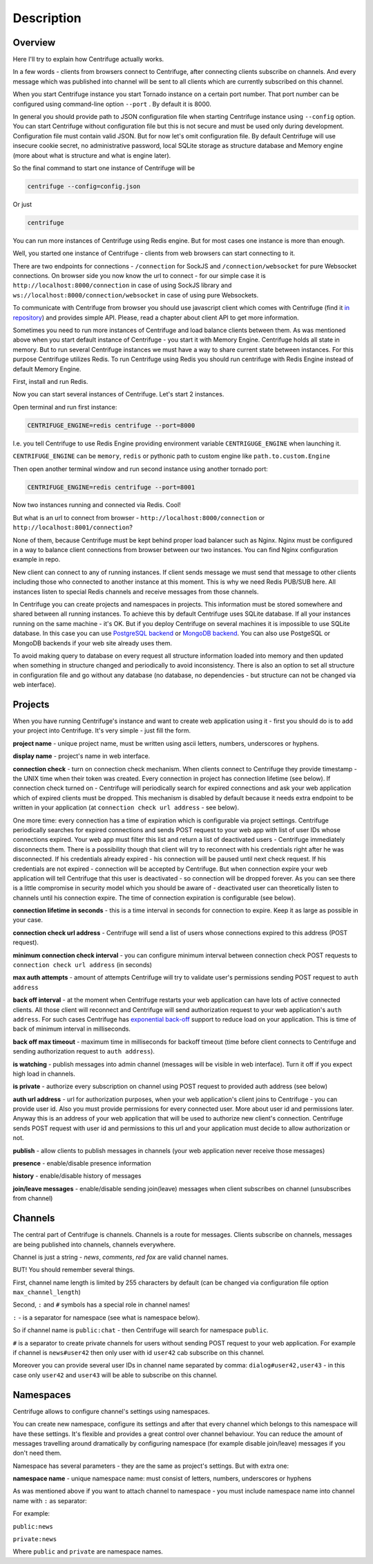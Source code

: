 Description
===========

.. _description:

Overview
~~~~~~~~

Here I'll try to explain how Centrifuge actually works.

In a few words - clients from browsers connect to Centrifuge, after connecting clients
subscribe on channels. And every message which was published into channel will be sent
to all clients which are currently subscribed on this channel.

When you start Centrifuge instance you start Tornado instance on a certain port number.
That port number can be configured using command-line option ``--port`` . By default it is 8000.

In general you should provide path to JSON configuration file when starting Centrifuge instance
using ``--config`` option. You can start Centrifuge without configuration file but this is
not secure and must be used only during development. Configuration file must contain valid JSON.
But for now let's omit configuration file. By default Centrifuge will use insecure cookie secret,
no administrative password, local SQLite storage as structure database and Memory engine (more
about what is structure and what is engine later).

So the final command to start one instance of Centrifuge will be

.. code-block:: bash

    centrifuge --config=config.json

Or just

.. code-block:: bash

    centrifuge

You can run more instances of Centrifuge using Redis engine. But for most cases one instance is more
than enough.

Well, you started one instance of Centrifuge - clients from web browsers can start connecting
to it.

There are two endpoints for connections - ``/connection`` for SockJS and
``/connection/websocket`` for pure Websocket connections. On browser side you now know the
url to connect - for our simple case it is ``http://localhost:8000/connection`` in case of
using SockJS library and ``ws://localhost:8000/connection/websocket`` in case of using
pure Websockets.

To communicate with Centrifuge from browser you should use javascript client which comes
with Centrifuge (find it `in repository <https://github.com/FZambia/centrifuge/tree/master/javascript>`_) and provides simple API. Please, read a chapter about
client API to get more information.

Sometimes you need to run more instances of Centrifuge and load balance clients between them.
As was mentioned above when you start default instance of Centrifuge - you start it with
Memory Engine. Centrifuge holds all state in memory. But to run several Centrifuge instances
we must have a way to share current state between instances. For this purpose Centrifuge
utilizes Redis. To run Centrifuge using Redis you should run centrifuge with Redis Engine
instead of default Memory Engine.

First, install and run Redis.

Now you can start several instances of Centrifuge. Let's start 2 instances.

Open terminal and run first instance:

.. code-block:: bash

    CENTRIFUGE_ENGINE=redis centrifuge --port=8000

I.e. you tell Centrifuge to use Redis Engine providing environment variable
``CENTRIGUGE_ENGINE`` when launching it.

``CENTRIFUGE_ENGINE`` can be ``memory``, ``redis`` or pythonic path to custom engine
like ``path.to.custom.Engine``

Then open another terminal window and run second instance using another tornado port:

.. code-block:: bash

    CENTRIFUGE_ENGINE=redis centrifuge --port=8001

Now two instances running and connected via Redis. Cool!

But what is an url to connect from browser - ``http://localhost:8000/connection`` or
``http://localhost:8001/connection``?

None of them, because Centrifuge must be kept behind proper load balancer such as Nginx.
Nginx must be configured in a way to balance client connections from browser between our
two instances. You can find Nginx configuration example in repo.

New client can connect to any of running instances. If client sends message we must
send that message to other clients including those who connected to another instance
at this moment. This is why we need Redis PUB/SUB here. All instances listen to special
Redis channels and receive messages from those channels.


In Centrifuge you can create projects and namespaces in projects. This information
must be stored somewhere and shared between all running instances. To achieve this by
default Centrifuge uses SQLite database. If all your instances running on the
same machine - it's OK. But if you deploy Centrifuge on several machines
it is impossible to use SQLite database. In this case you can use `PostgreSQL backend <https://github.com/centrifugal/centrifuge-postgresql>`_ or
`MongoDB backend <https://github.com/centrifugal/centrifuge-mongodb>`_. You can also use
PostgeSQL or MongoDB backends if your web site already uses them.

To avoid making query to database on every request all structure information loaded into memory and then updated when something
in structure changed and periodically to avoid inconsistency. There is also an option
to set all structure in configuration file and go without any database (no database, no
dependencies - but structure can not be changed via web interface).


Projects
~~~~~~~~

When you have running Centrifuge's instance and want to create web application using it -
first you should do is to add your project into Centrifuge. It's very simple - just fill
the form.

**project name** - unique project name, must be written using ascii letters, numbers, underscores or hyphens.

**display name** - project's name in web interface.

**connection check** - turn on connection check mechanism. When clients connect to Centrifuge
they provide timestamp - the UNIX time when their token was created. Every connection in project has
connection lifetime (see below). If connection check turned on - Centrifuge will periodically search
for expired connections and ask your web application which of expired clients must be dropped.
This mechanism is disabled by default because it needs extra endpoint to be written in your
application (at ``connection check url address`` - see below).

One more time: every connection has a time of expiration which is configurable via project settings.
Centrifuge periodically searches for expired connections and sends POST request to your web app with
list of user IDs whose connections expired. Your web app must filter this list  and return a list of
deactivated users - Centrifuge immediately disconnects them. There is a possibility though that client
will try to reconnect with his credentials right after he was disconnected. If his credentials already
expired - his connection will be paused until next check request. If his credentials are not expired
- connection will be accepted by Centrifuge. But when connection expire your web application will
tell Centrifuge that this user is deactivated - so connection will be dropped forever. As you can see
there is a little compromise in security model which you should be aware of - deactivated user can
theoretically listen to channels until his connection expire. The time of connection expiration is
configurable (see below).

**connection lifetime in seconds** - this is a time interval in seconds for connection to expire.
Keep it as large as possible in your case.

**connection check url address** - Centrifuge will send a list of users whose connections expired to
this address (POST request).

**minimum connection check interval** - you can configure minimum interval between connection check POST requests to
``connection check url address`` (in seconds)

**max auth attempts** - amount of attempts Centrifuge will try to validate user's permissions
sending POST request to ``auth address``

**back off interval** - at the moment when Centrifuge restarts your web application can
have lots of active connected clients. All those client will reconnect and Centrifuge will
send authorization request to your web application's ``auth address``. For such cases Centrifuge
has `exponential back-off <http://en.wikipedia.org/wiki/Exponential_backoff>`_ support to reduce
load on your application. This is time of back of minimum interval in milliseconds.

**back off max timeout** - maximum time in milliseconds for backoff timeout (time before client
connects to Centrifuge and sending authorization request to ``auth address``).

**is watching** - publish messages into admin channel (messages will be visible in web interface).
Turn it off if you expect high load in channels.

**is private** - authorize every subscription on channel using POST request to provided auth address (see below)

**auth url address** - url for authorization purposes, when your web application's client
joins to Centrifuge - you can provide user id. Also you must provide permissions for
every connected user. More about user id and permissions later. Anyway this is an address
of your web application that will be used to authorize new client's connection. Centrifuge
sends POST request with user id and permissions to this url and your application must decide
to allow authorization or not.

**publish** - allow clients to publish messages in channels (your web application never receive those messages)

**presence** - enable/disable presence information

**history** - enable/disable history of messages

**join/leave messages** - enable/disable sending join(leave) messages when client subscribes
on channel (unsubscribes from channel)

Channels
~~~~~~~~

The central part of Centrifuge is channels. Channels is a route for messages. Clients subscribe on
channels, messages are being published into channels, channels everywhere.

Channel is just a string - `news`, `comments`, `red fox` are valid channel names.

BUT! You should remember several things.

First, channel name length is limited by 255 characters by default (can be changed via configuration file option ``max_channel_length``)

Second, ``:`` and ``#`` symbols has a special role in channel names!

``:`` - is a separator for namespace (see what is namespace below).

So if channel name is ``public:chat`` - then Centrifuge will search for namespace ``public``.

``#`` is a separator to create private channels for users without sending POST request to
your web application. For example if channel is ``news#user42`` then only user with id ``user42``
cab subscribe on this channel.

Moreover you can provide several user IDs in channel name separated by comma: ``dialog#user42,user43`` -
in this case only ``user42`` and ``user43`` will be able to subscribe on this channel.


Namespaces
~~~~~~~~~~

Centrifuge allows to configure channel's settings using namespaces.

You can create new namespace, configure its settings and after that every
channel which belongs to this namespace will have these settings. It's flexible and
provides a great control over channel behaviour. You can reduce the amount of messages
travelling around dramatically by configuring namespace (for example disable join/leave)
messages if you don't need them.

Namespace has several parameters - they are the same as project's settings. But with extra
one:

**namespace name** - unique namespace name: must consist of letters, numbers, underscores or hyphens

As was mentioned above if you want to attach channel to namespace - you must include namespace
name into channel name with ``:`` as separator:

For example:

``public:news``

``private:news``

Where ``public`` and ``private`` are namespace names.
